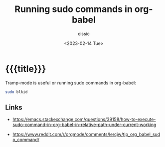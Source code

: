 # ____________________________________________________________________________78

#+TITLE: Running sudo commands in org-babel
#+DESCRIPTION: 
#+AUTHOR: cissic
#+DATE: <2023-02-14 Tue>
#+TAGS: org-mode org-babel sudo
#+OPTIONS: toc:nil
#+OPTIONS: -:nil


* {{{title}}}
:PROPERTIES:
:PRJ-DIR: ./2023-02-14-org-babel-sudo/
:END:

Tramp-mode is useful or running sudo commands in org-babel:

#+begin_src sh :dir /sudo::
sudo blkid
#+end_src

** Links
- https://emacs.stackexchange.com/questions/39158/how-to-execute-sudo-command-in-org-babel-in-relative-path-under-current-working
  
- https://www.reddit.com/r/orgmode/comments/lercjw/tip_org_babel_sudo_command/
  

# Local Variables:
# eval: (add-hook 'org-export-before-processing-hook 
# 'my/org-export-markdown-hook-function nil t)
# End:
